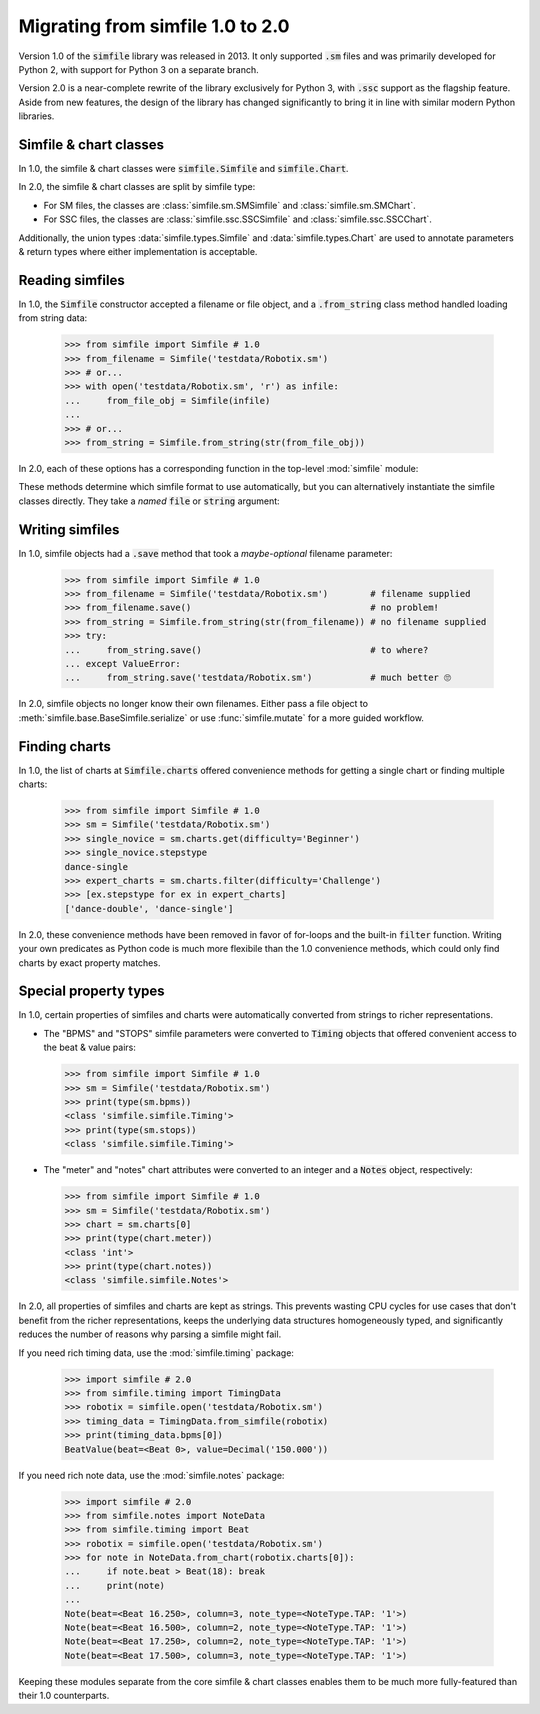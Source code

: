 .. _migrating:

Migrating from simfile 1.0 to 2.0
=================================

Version 1.0 of the :code:`simfile` library was released in 2013. It only
supported :code:`.sm` files and was primarily developed for Python 2, with
support for Python 3 on a separate branch.

Version 2.0 is a near-complete rewrite of the library exclusively for Python 3,
with :code:`.ssc` support as the flagship feature. Aside from new features, the
design of the library has changed significantly to bring it in line with
similar modern Python libraries.

Simfile & chart classes
-----------------------

In 1.0, the simfile & chart classes were :code:`simfile.Simfile` and
:code:`simfile.Chart`.

In 2.0, the simfile & chart classes are split by simfile type:

*   For SM files, the classes are :class:`simfile.sm.SMSimfile` and
    :class:`simfile.sm.SMChart`.
*   For SSC files, the classes are :class:`simfile.ssc.SSCSimfile` and
    :class:`simfile.ssc.SSCChart`.

Additionally, the union types :data:`simfile.types.Simfile` and
:data:`simfile.types.Chart` are used to annotate parameters & return types
where either implementation is acceptable.

Reading simfiles
----------------

In 1.0, the :code:`Simfile` constructor accepted a filename or file object, and
a :code:`.from_string` class method handled loading from string data:

    >>> from simfile import Simfile # 1.0
    >>> from_filename = Simfile('testdata/Robotix.sm')
    >>> # or...
    >>> with open('testdata/Robotix.sm', 'r') as infile:
    ...     from_file_obj = Simfile(infile)
    ...
    >>> # or...
    >>> from_string = Simfile.from_string(str(from_file_obj))

In 2.0, each of these options has a corresponding function in the top-level
:mod:`simfile` module:

.. doctest::

    >>> import simfile # 2.0
    >>> from_filename = simfile.open('testdata/Robotix.sm')
    >>> # or...
    >>> with open('testdata/Robotix.sm', 'r') as infile:
    ...     from_file_obj = simfile.load(infile)
    ...
    >>> # or...
    >>> from_string = simfile.loads(str(from_file_obj))

These methods determine which simfile format to use automatically, but you can
alternatively instantiate the simfile classes directly. They take a *named*
:code:`file` or :code:`string` argument:

.. doctest::

    >>> from simfile.sm import SMSimfile # 2.0
    >>> with open('testdata/Robotix.sm', 'r') as infile:
    ...     from_file_obj = SMSimfile(file=infile)
    ...
    >>> # or...
    >>> from_string = SMSimfile(string=str(from_file_obj))

Writing simfiles
----------------

In 1.0, simfile objects had a :code:`.save` method that took a *maybe-optional*
filename parameter:

    >>> from simfile import Simfile # 1.0
    >>> from_filename = Simfile('testdata/Robotix.sm')        # filename supplied
    >>> from_filename.save()                                  # no problem!
    >>> from_string = Simfile.from_string(str(from_filename)) # no filename supplied
    >>> try:
    ...     from_string.save()                                # to where?
    ... except ValueError:
    ...     from_string.save('testdata/Robotix.sm')           # much better 🙄

In 2.0, simfile objects no longer know their own filenames. Either pass a file
object to :meth:`simfile.base.BaseSimfile.serialize` or use
:func:`simfile.mutate` for a more guided workflow.

Finding charts
--------------

In 1.0, the list of charts at :code:`Simfile.charts` offered convenience
methods for getting a single chart or finding multiple charts:

    >>> from simfile import Simfile # 1.0
    >>> sm = Simfile('testdata/Robotix.sm')
    >>> single_novice = sm.charts.get(difficulty='Beginner')
    >>> single_novice.stepstype
    dance-single
    >>> expert_charts = sm.charts.filter(difficulty='Challenge')
    >>> [ex.stepstype for ex in expert_charts]
    ['dance-double', 'dance-single']

In 2.0, these convenience methods have been removed in favor of for-loops and
the built-in :code:`filter` function. Writing your own predicates as Python
code is much more flexibile than the 1.0 convenience methods, which could only
find charts by exact property matches.

Special property types
----------------------

In 1.0, certain properties of simfiles and charts were automatically converted
from strings to richer representations.

*   The "BPMS" and "STOPS" simfile parameters were converted to :code:`Timing`
    objects that offered convenient access to the beat & value pairs:

    >>> from simfile import Simfile # 1.0
    >>> sm = Simfile('testdata/Robotix.sm')
    >>> print(type(sm.bpms))
    <class 'simfile.simfile.Timing'>
    >>> print(type(sm.stops))
    <class 'simfile.simfile.Timing'>

*   The "meter" and "notes" chart attributes were converted to an integer and a
    :code:`Notes` object, respectively:

    >>> from simfile import Simfile # 1.0
    >>> sm = Simfile('testdata/Robotix.sm')
    >>> chart = sm.charts[0]
    >>> print(type(chart.meter))
    <class 'int'>
    >>> print(type(chart.notes))
    <class 'simfile.simfile.Notes'>

In 2.0, all properties of simfiles and charts are kept as strings. This
prevents wasting CPU cycles for use cases that don't benefit from the richer
representations, keeps the underlying data structures homogeneously typed, and
significantly reduces the number of reasons why parsing a simfile might fail.

If you need rich timing data, use the :mod:`simfile.timing` package:

    >>> import simfile # 2.0
    >>> from simfile.timing import TimingData
    >>> robotix = simfile.open('testdata/Robotix.sm')
    >>> timing_data = TimingData.from_simfile(robotix)
    >>> print(timing_data.bpms[0])
    BeatValue(beat=<Beat 0>, value=Decimal('150.000'))

If you need rich note data, use the :mod:`simfile.notes` package:

    >>> import simfile # 2.0
    >>> from simfile.notes import NoteData
    >>> from simfile.timing import Beat
    >>> robotix = simfile.open('testdata/Robotix.sm')
    >>> for note in NoteData.from_chart(robotix.charts[0]):
    ...     if note.beat > Beat(18): break
    ...     print(note)
    ...
    Note(beat=<Beat 16.250>, column=3, note_type=<NoteType.TAP: '1'>)
    Note(beat=<Beat 16.500>, column=2, note_type=<NoteType.TAP: '1'>)
    Note(beat=<Beat 17.250>, column=2, note_type=<NoteType.TAP: '1'>)
    Note(beat=<Beat 17.500>, column=3, note_type=<NoteType.TAP: '1'>)

Keeping these modules separate from the core simfile & chart classes enables
them to be much more fully-featured than their 1.0 counterparts.